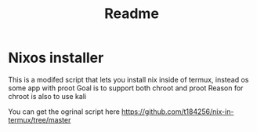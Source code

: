 #+title: Readme

* Nixos installer
This is a modifed script that lets you install nix inside of termux, instead os some app with proot
Goal is to support both chroot and proot
Reason for chroot is also to use kali

You can get the ogrinal script here
https://github.com/t184256/nix-in-termux/tree/master
